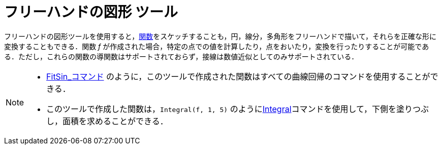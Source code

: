 = フリーハンドの図形 ツール
:page-en: tools/Freehand_Shape
ifdef::env-github[:imagesdir: /ja/modules/ROOT/assets/images]

フリーハンドの図形ツールを使用すると，xref:/関数.adoc[関数]をスケッチすることも，円，線分，多角形をフリーハンドで描いて，それらを正確な形に変換することもできる．関数
_f_
が作成された場合，特定の点での値を計算したり，点をおいたり，変換を行ったりすることが可能である．ただし，これらの関数の導関数はサポートされておらず，接線は数値近似としてのみサポートされている．

[NOTE]
====

* xref:/commands/FitSin.adoc[FitSin_コマンド]
のように，このツールで作成された関数はすべての曲線回帰のコマンドを使用することができる．
* このツールで作成した関数は，`++Integral(f, 1, 5)++` のようにxref:/commands/Integral.adoc[Integral]コマンドを使用して，下側を塗りつぶし，面積を求めることができる．

====
